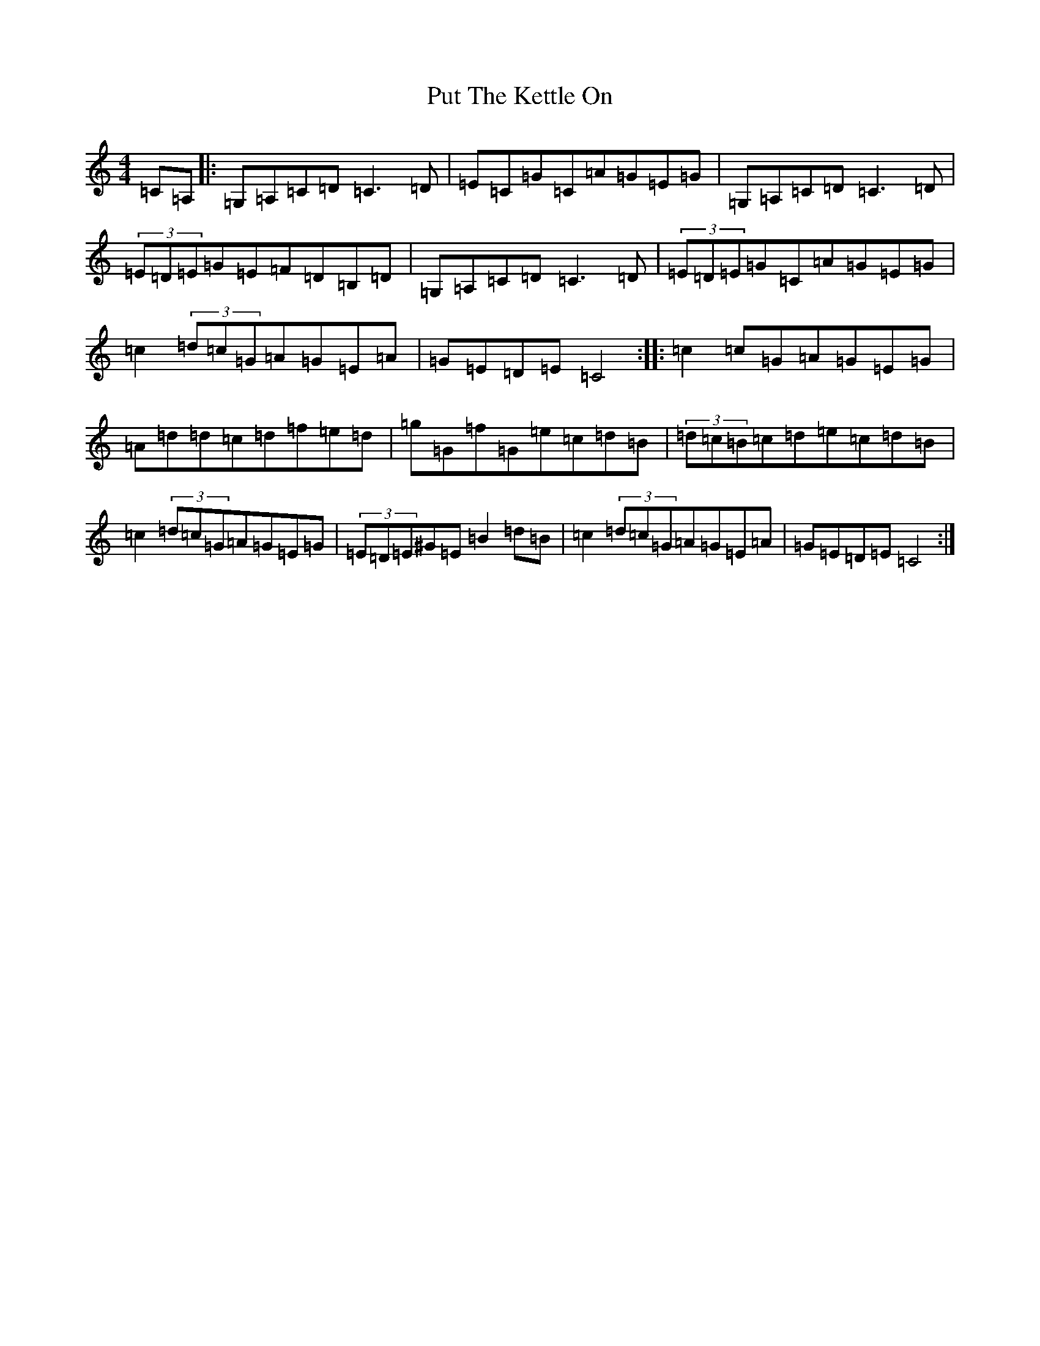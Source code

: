 X: 17553
T: Put The Kettle On
S: https://thesession.org/tunes/3415#setting3415
R: reel
M:4/4
L:1/8
K: C Major
=C=A,|:=G,=A,=C=D=C3=D|=E=C=G=C=A=G=E=G|=G,=A,=C=D=C3=D|(3=E=D=E=G=E=F=D=B,=D|=G,=A,=C=D=C3=D|(3=E=D=E=G=C=A=G=E=G|=c2(3=d=c=G=A=G=E=A|=G=E=D=E=C4:||:=c2=c=G=A=G=E=G|=A=d=d=c=d=f=e=d|=g=G=f=G=e=c=d=B|(3=d=c=B=c=d=e=c=d=B|=c2(3=d=c=G=A=G=E=G|(3=E=D=E^G=E=B2=d=B|=c2(3=d=c=G=A=G=E=A|=G=E=D=E=C4:|